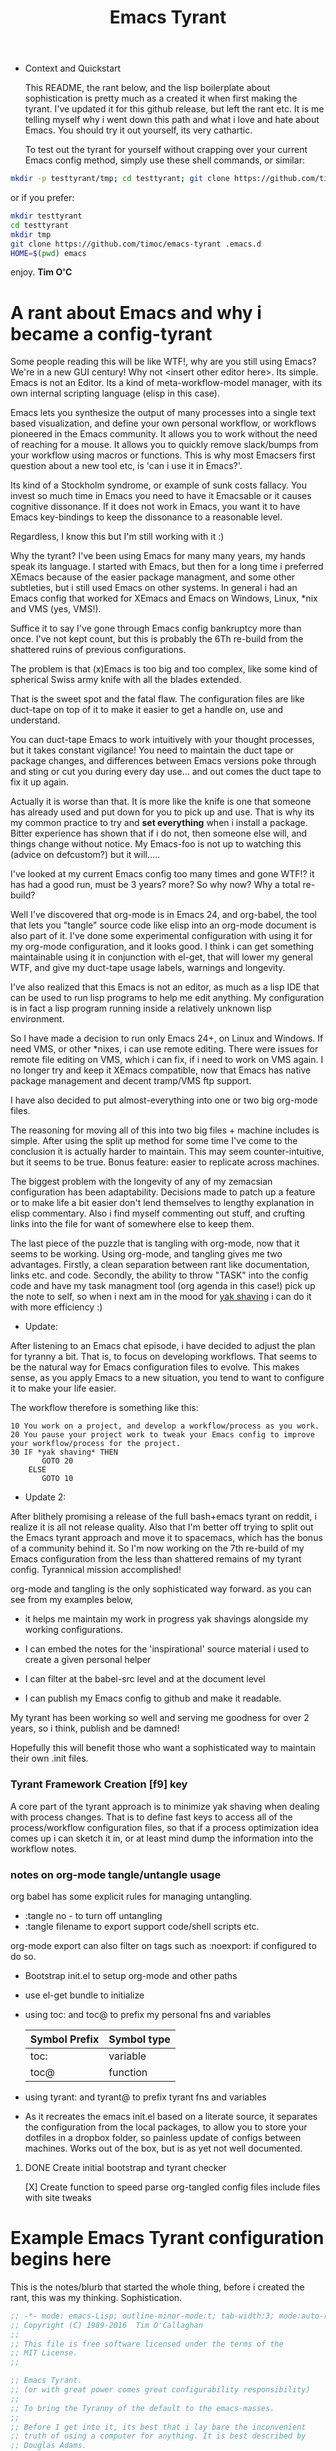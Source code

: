 # -*- mode: org; mode:auto-revert; -*-
#+TITLE: Emacs Tyrant
#+DESCRIPTION: The Tyranny of the default configuration
#+STARTUP: nohideblocks
#+CATEGORY: EmacsRC
#+KEYWORDS: Emacs config git

- Context and Quickstart

  This README, the rant below, and the lisp boilerplate about
  sophistication is pretty much as a created it when first making the
  tyrant. I've updated it for this github release, but left the rant
  etc. It is me telling myself why i went down this path and what i
  love and hate about Emacs. You should try it out yourself, its very
  cathartic.

  To test out the tyrant for yourself without crapping over your current
  Emacs config method, simply use these shell commands, or similar:
#+BEGIN_SRC sh :tangle no
mkdir -p testtyrant/tmp; cd testtyrant; git clone https://github.com/timoc/emacs-tyrant .emacs.d ; HOME=$(pwd) emacs
#+END_SRC
or if you prefer:
#+BEGIN_SRC sh :tangle no
mkdir testtyrant
cd testtyrant
mkdir tmp
git clone https://github.com/timoc/emacs-tyrant .emacs.d
HOME=$(pwd) emacs
#+END_SRC

  enjoy.
  *Tim O'C*

* A rant about Emacs and why i became a config-tyrant

  Some people reading this will be like WTF!, why are you still using
  Emacs? We're in a new GUI century! Why not <insert other editor here>.
  Its simple. Emacs is not an Editor. Its a kind of meta-workflow-model
  manager, with its own internal scripting language (elisp in this case).

  Emacs lets you synthesize the output of many processes into a single
  text based visualization, and define your own personal workflow, or
  workflows pioneered in the Emacs community. It allows you to work
  without the need of reaching for a mouse. It allows you to quickly
  remove slack/bumps from your workflow using macros or functions. This
  is why most Emacsers first question about a new tool etc, is 'can i
  use it in Emacs?'.

  Its kind of a Stockholm syndrome, or example of sunk costs fallacy.
  You invest so much time in Emacs you need to have it Emacsable or it
  causes cognitive dissonance. If it does not work in Emacs, you want it
  to have Emacs key-bindings to keep the dissonance to a reasonable
  level.

  Regardless, I know this but I'm still working with it :)

  Why the tyrant? I've been using Emacs for many many years, my hands
  speak its language. I started with Emacs, but then for a long time i
  preferred XEmacs because of the easier package managment, and some
  other subtleties, but i still used Emacs on other systems. In general
  i had an Emacs config that worked for XEmacs and Emacs on Windows,
  Linux, *nix and VMS (yes, VMS!).

  Suffice it to say I've gone through Emacs config bankruptcy more than
  once. I've not kept count, but this is probably the 6Th re-build from
  the shattered ruins of previous configurations.

  The problem is that (x)Emacs is too big and too complex, like some
  kind of spherical Swiss army knife with all the blades extended.

  That is the sweet spot and the fatal flaw. The configuration files are
  like duct-tape on top of it to make it easier to get a handle on, use
  and understand.

  You can duct-tape Emacs to work intuitively with your thought
  processes, but it takes constant vigilance! You need to maintain the
  duct tape or package changes, and differences between Emacs versions
  poke through and sting or cut you during every day use... and out
  comes the duct tape to fix it up again.

  Actually it is worse than that. It is more like the knife is one that
  someone has already used and put down for you to pick up and use. That
  is why its my common practice to try and *set everything* when i
  install a package. Bitter experience has shown that if i do not, then
  someone else will, and things change without notice. My Emacs-foo is
  not up to watching this (advice on defcustom?) but it will.....

  I've looked at my current Emacs config too many times and gone WTF!?
  it has had a good run, must be 3 years? more? So why now? Why a total
  re-build?

  Well I've discovered that org-mode is in Emacs 24, and org-babel, the
  tool that lets you "tangle" source code like elisp into an org-mode
  document is also part of it. I've done some experimental configuration
  with using it for my org-mode configuration, and it looks good. I
  think i can get something maintainable using it in conjunction with
  el-get, that will lower my general WTF, and give my duct-tape usage
  labels, warnings and longevity.

  I've also realized that this Emacs is not an editor, as much as a lisp
  IDE that can be used to run lisp programs to help me edit anything. My
  configuration is in fact a lisp program running inside a relatively
  unknown lisp environment.

  So I have made a decision to run only Emacs 24+, on Linux and
  Windows. If need VMS, or other *nixes, i can use remote editing.
  There were issues for remote file editing on VMS, which i can fix,
  if i need to work on VMS again. I no longer try and keep it XEmacs
  compatible, now that Emacs has native package management and decent
  tramp/VMS ftp support.

  I have also decided to put almost-everything into one or two big
  org-mode files.

  The reasoning for moving all of this into two big files + machine
  includes is simple. After using the split up method for some time
  I've come to the conclusion it is actually harder to maintain. This
  may seem counter-intuitive, but it seems to be true. Bonus feature:
  easier to replicate across machines.

  The biggest problem with the longevity of any of my zemacsian
  configuration has been adaptability. Decisions made to patch up a
  feature or to make life a bit easier don't lend themselves to lengthy
  explanation in elisp commentary. Also i find myself commenting out
  stuff, and crufting links into the file for want of somewhere else to
  keep them.

  The last piece of the puzzle that is tangling with org-mode, now that
  it seems to be working. Using org-mode, and tangling gives me two
  advantages. Firstly, a clean separation between rant like
  documentation, links etc. and code. Secondly, the ability to throw
  "TASK" into the config code and have my task managment tool (org agenda
  in this case!) pick up the note to self, so when i next am in the mood
  for [[http://en.wiktionary.org/wiki/yak_shaving][yak shaving]] i can do it with more efficiency :)

  - Update:

  After listening to an Emacs chat episode, i have decided to adjust
  the plan for tyranny a bit. That is, to focus on developing
  workflows. That seems to be the natural way for Emacs configuration
  files to evolve. This makes sense, as you apply Emacs to a new
  situation, you tend to want to configure it to make your life
  easier.

  The workflow therefore is something like this:

#+BEGIN_SRC
  10 You work on a project, and develop a workflow/process as you work.
  20 You pause your project work to tweak your Emacs config to improve your workflow/process for the project.
  30 IF *yak shaving* THEN
         GOTO 20
      ELSE
         GOTO 10
#+END_SRC
  - Update 2:
  After blithely promising a release of the full bash+emacs tyrant on
  reddit, i realize it is all not release quality. Also that I'm better
  off trying to split out the Emacs tyrant approach and move it to
  spacemacs, which has the bonus of a community behind it. So I'm now
  working on the 7th re-build of my Emacs configuration from the less
  than shattered remains of my tyrant config. Tyrannical mission
  accomplished!

  org-mode and tangling is the only sophisticated way forward. as you
  can see from my examples below,

  - it helps me maintain my work in progress yak shavings alongside my
    working configurations.

  - I can embed the notes for the 'inspirational' source material i used
    to create a given personal helper

  - I can filter at the babel-src level and at the document level

  - I can publish my Emacs config to github and make it readable.

  My tyrant has been working so well and serving me goodness for over 2
  years, so i think, publish and be damned!

  Hopefully this will benefit those who want a sophisticated way to
  maintain their own .init files.

*** Tyrant Framework Creation [f9] key
    A core part of the tyrant approach is to minimize yak shaving
    when dealing with process changes. That is to define fast keys to
    access all of the process/workflow configuration files, so that if
    a process optimization idea comes up i can sketch it in, or at
    least mind dump the information into the workflow notes.

*** notes on org-mode tangle/untangle usage
    org babel has some explicit rules for managing untangling.
    - :tangle no - to turn off untangling
    - :tangle filename to export support code/shell scripts etc.

    org-mode export can also filter on tags such as :noexport: if
    configured to do so.

    - Bootstrap init.el to setup org-mode and other paths
    - use el-get bundle to initialize

    - using toc: and toc@ to prefix my personal fns and variables
      | Symbol Prefix | Symbol type |
      |---------------+-------------|
      | toc:          | variable    |
      | toc@          | function    |
    - using tyrant: and tyrant@ to prefix tyrant fns and variables

    - As it recreates the emacs init.el based on a literate source, it
      separates the configuration from the local packages, to allow
      you to store your dotfiles in a dropbox folder, so painless
      update of configs between machines. Works out of the box, but is
      as yet not well documented.

**** DONE Create initial bootstrap and tyrant checker
     [X] Create function to speed parse org-tangled config files
     include files with site tweaks

* Example Emacs Tyrant configuration begins here

This is the notes/blurb that started the whole thing, before i created
the rant, this was my thinking. Sophistication.

#+BEGIN_SRC emacs-lisp
;; -*- mode: emacs-Lisp; outline-minor-mode:t; tab-width:3; mode:auto-revert; -*-
;; Copyright (C) 1989-2016  Tim O'Callaghan
;;
;; This file is free software licensed under the terms of the
;; MIT License.
;;

;; Emacs Tyrant.
;; (or with great power comes great configurability responsibility)
;;
;; To bring the Tyranny of the default to the emacs-masses.
;;
;; Before I get into it, its best that i lay bare the inconvenient
;; truth of using a computer for anything. It is best described by
;; Douglas Adams.
;;
;; "The History of every major Galactic Civilization tends to pass
;; through three distinct and recognizable phases, those of:
;;
;; Survival, Inquiry and Sophistication
;;
;; otherwise known as the How, Why, and Where phases. For instance,
;; the first phase is characterized by the question 'How can we eat?'
;; the second by the question 'Why do we eat?' and the third by the
;; question 'Where shall we have lunch?'
;; - Douglas Adams, The Restaurant at the End of the Universe

;;
;; The Tyrant is here to pull your Emacs configuration kicking and
;; screaming to the sophistication stage. Rather than try to figure
;; out how to do something, the tyrant will give you the workflows to
;; start getting things done.
;;
;; The whole concept is based on a single shared Emacs config that can work on
;; multiple hosts and have local and shared configs using cloud storage. Using
;; its bootstrapping it will sync your configuration across devices.
;; NOTE: must have -*- mode:auto-revert -*- for bootstrapping to work properly

;; This is built upon:

;; this init file - which will bootstrap your whole local installation
;; org-mode + org babel - to document the workflow
;; el-get + git - to manage the packages

;;
;; other tools:
;; dropbox - used to synchronize changes across installations

;; use:
;; save this file as your init.el, create a README.org literate init.el
;; update the ze variable to point to the appropriate place.
;; start emacs

;; to make maintenance easier, this sets up f9 as the fast-key-key prefix for aching
;; this file, your org file, and the untangled org files.

;; note this is not for the timid yet. It is/was a work in progress. I've posted
;; this as a gist, so others can use it to create their own lie rate Emacs. I'm
;; currently looking to integrate this workflow + org mode approach into
;; spacemacs for Space tyrant!.

;;;;;;;;;;;;;;;;;;;;;;;;;;;;;;;;;;;;;;;;;;;;;;;;;;;;;;;;;;;;;;;;;;;;;;;
;; note on my function and variable definitions.
;; Zaphod who was/is? president of the galaxy, is the current tyrant, so to
;; avoid namespace clashes:
;;
;; ze:     zemacs tyrant configuration variable prefix
;; ze@     zemacs tyrant function prefix
#+END_SRC

*** DONE Tyrant Emacs version checking
#+BEGIN_SRC emacs-lisp
  (defconst ze:flavour-tested-on
    '("GNU Emacs 24.2.1 (x86_64-unknown-linux-gnu, GTK+ Version 2.18.9)"
      "GNU Emacs 24.3.1 (x86_64-pc-linux-gnu, GTK+ Version 3.4.2)\n of 2013-04-14 on chindi10, modified by Debian"
      "GNU Emacs 24.3.1 (x86_64-pc-linux-gnu, GTK+ Version 3.10.7)\n of 2014-03-07 on lamiak, modified by Debian"
      ))

#+END_SRC

*** DONE Export Constants
  #+BEGIN_SRC emacs-lisp
  (message "++ set org source directories.")
  (defconst ze:gtd-dir (expand-file-name (concat ze:home-dir "/1-ORG_SHARED/")))
  (defconst ze:org-dir (expand-file-name (concat ze:gtd-dir "/1-PROCESS_GTD/")))
  (message "-- MEYN orgrc end")
  #+END_SRC

*** DONE emacs baseline configuration changes
  These are the changes that need to be done to make life bearable
  before doing anything else.

#+BEGIN_SRC emacs-lisp
  (message "++ Baseline changes")

  ;; general zemacsen config
  (fset 'yes-or-no-p 'y-or-n-p)       ; y/n not yes/no
  (setq make-backup-files nil)        ; stop creating those backup~ files
  (setq auto-save-default nil)        ; stop creating those #auto-save# files
  (setq debug-on-error t)             ; throw error if problem in config file
  (setq tab-width 8)                  ; tabs; normal is 8
  (setq global-auto-revert-mode t)    ; stop asking about changed local file
  (setq require-final-newline t)      ; as it says
  (setq-default indent-tabs-mode nil) ; tabs are evil by default
  (setq inhibit-startup-message t)    ; loose the startup message
  (setq message-log-max t)            ; keep messages in buffer
  (setq enable-local-variables :safe) ; enable save local var processing
  (menu-bar-mode t)                   ; menu bar on
  (toggle-scroll-bar -1)              ; no scroll bar
  (setq scroll-margin 3)              ; flip page 3 lines away from top/bottom
  (tool-bar-mode -1)                  ; no tool bar
  (blink-cursor-mode -1)              ; no blinky toolbar
  (prefer-coding-system 'utf-8)       ; default to utf-8

  ;; highlited region handling
  (delete-selection-mode)             ; delete highligted regions with <del>
  (transient-mark-mode 1)             ; highlight regions

  ;; I must have parenthesis highlighting
  (show-paren-mode t)
  (show-paren-mode 'mixed)

  ;; turn off annoying mouse behaviour
  (setq mouse-drag-copy-region nil)
  ;; (mouse-avoidance-mode 'banish)

  ;; use firefox to open new tabs for links
  (require 'browse-url)
  (setq browse-url-browser-function 'browse-url-generic)
  (setq browse-url-generic-program ze:browser-binary)
  (setq browse-url-firefox-program ze:browser-binary)
  (setq browse-url-firefox-new-window-is-tab t)

  ;; set no length of eval expression return
  (setq eval-expression-print-length nil)

  ;; set default color-theme embedded emacs 24 (e.g. deeper-blue)
  ;;(el-get-bundle reykjavik
  ;;  :url "https://github.com/mswift42/reykjavik-theme.git"
  ;;  :features reykjavik-theme)
  ;; (load-theme reykjavik-theme)
  ;; (load-theme 'manoj-dark)
  (el-get-bundle cyberpunk-theme)
  (load-theme 'cyberpunk t)


#+END_SRC

*** DONE set external environment PATHS and programs

  this collection of references to other programs that can be
  overridden in the machine local configs.

  - [ ] check for external 'tyrant' bash/zsh environment and use that
  - [ ] Push these settings down into the init.el (tyrant check functions)

#+BEGIN_SRC emacs-lisp
  (message "++ paths and programs")
  ;; paths abd binaries to add to the system PATH
  (cond (ze:linux-p
         (ze@add-dir-to-env "PATH"
                             '("~/usr/bin/"
                               "~/usr/box/bin/"
                               "~/usr/local/bin/")
                             t))
        (ze:win32-p
         ;; set diff for windows
         ;; (setq ediff-custom-diff-program "C:\\cygwin\\bin\\diff.exe")
         ;; (setq ediff-diff-program "C:\\cygwin\\bin\\diff.exe")
         (ze@add-dir-to-env "PATH"
                             '("~/usr/local/win2k/"
                               "~/usr/local/win2k/cmd/"
                               t))
         ))

#+END_SRC

*** DONE toc@ helper functions

  These are currently all in this section, but will be split
  appropriately and defined alongside the places that use them.

  this will give an example of how i use tyrant to manage my own
  user functions.

#+BEGIN_SRC emacs-lisp
  (message "++ Helper Functions")
#+END_SRC

***** DONE (defun toc@copy-file-name-to-clipboard ()
I've finished this on, so and so is exported.

#+BEGIN_SRC emacs-lisp
(defun toc@copy-file-name-to-clipboard ()
  "Copy the current buffer file name to the clipboard."
  (interactive)
  (let ((filename (if (equal major-mode 'dired-mode)
                      default-directory
                    (buffer-file-name))))
    (when filename
      (kill-new filename)
      (message "Copied buffer file name '%s' to the clipboard." filename))))

#+END_SRC

***** TODO update (defun toc@copy-file-name-to-clipboard ()
This is an example on how to manage development. I'm working on this,
and so is marked as not-tangled.

#+BEGIN_SRC emacs-lisp :tangle no
(defun toc@copy-file-name-to-clipboard ()
  "Copy the current buffer file name to the clipboard."
  (interactive)
  (let ((filename (if (equal major-mode 'dired-mode)
                      default-directory
                    (buffer-file-name))))
;; broken fix here!!!
)))

#+END_SRC

* Example Package managment here
*** DONE example package group - C/C++ Development Environment
- Autopair
#+BEGIN_SRC emacs-lisp
(el-get-bundle autopair
   (require 'autopair)
   (autopair-global-mode 0)
   (setq autopair-blink t))

#+END_SRC

- Yaml mode for travis and ansible files
#+BEGIN_SRC emacs-lisp
(el-get-bundle yaml-mode)
(el-get-bundle ansible-doc)

#+END_SRC

- ggtags
#+BEGIN_SRC emacs-lisp
(el-get-bundle ggtags
  (add-hook 'c-mode-common-hook
          (lambda ()
            (when (derived-mode-p 'c-mode 'c++-mode 'java-mode 'asm-mode)
              (ggtags-mode 1)))))

#+END_SRC
***** TODO doxymacs/doxygen
      https://github.com/timoc/epydoc-el
#+BEGIN_SRC emacs-lisp :tangle no
  (el-get-bundle doxymacs
      (defun toc@doxymacs-font-lock-hook ()
        (if (or (eq major-mode 'c-mode) (eq major-mode 'c++-mode))
            (when (featurep 'doxymacs) (doxymacs-font-lock)))))

#+END_SRC

***** TODO C++ Template debugging helpers
  example of Something i'm working on from the internet, that it not promoted to prime time.
#+BEGIN_SRC emacs-lisp :tangle no
  (require 'cl)

  ;; (pushnew '("*compilation*"
;;              (minibuffer . nil)
;;              (unsplittable . t)
;;              (menu-bar-lines . 0))
;;            special-display-buffer-names)

  (defun toc@find-dedicated-frames (buf)
    (let (result)
      (dolist (window (get-buffer-window-list buf t) result)
        (let ((frame (window-frame window)))
          (when (frame-parameter frame 'unsplittable)
            (push frame result))))))

  (defun toc@setup-compile-mode ()
    ;; Support C++ better
    (modify-syntax-entry ?< "(")
    (modify-syntax-entry ?> ")")

    (dolist (frame (toc@find-dedicated-frames (current-buffer)))
      (let ((orig (frame-parameter frame 'orig-background)))
        (when orig
          (modify-frame-parameters
           frame (list (cons 'background-color orig)))))))

  ;; (add-hook 'compilation-mode-hook #'toc@setup-compile-mode)

  (defun* toc@compile-finish (buf status)
    (with-current-buffer buf
      (let* ((color (if (string-match "^finished\\b" status)
                        "#dfd"
                      "#fdd"))
             found)

        (dolist (frame (toc@find-dedicated-frames buf))
          (setq found t)
          (modify-frame-parameters
           frame
           (list (cons 'background-color color)
                 (cons 'orig-background
                       (frame-parameter frame 'background-color)))))

        (unless found
          (let ((overlay)
                (overlay (make-overlay (point-min) (point-max))))
            (overlay-put overlay 'face (list :background color))
            (overlay-put overlay 'evaporate t))))))

  ;; (add-hook 'compilation-finish-functions #'toc@compile-finish)
#+END_SRC
*** DONE Projectile project manager + active scratch buffer startup
  add projectile project management log last projects to startup scratch
  (commented out)

  http://batsov.com/projectile/
#+BEGIN_SRC emacs-lisp
  (el-get-bundle projectile
    (projectile-global-mode)
    (setq initial-scratch-message
          (concat
           ;; scatch is for evauating Elisp after all
           "#+TITLE:Welcome to Emacs Tyrant!\nIgnore the warnings in the other window, they only occur during setup/updates.\nScratch is an now org-mode buffer - here is where you can eval lisp :)\n#+BEGIN_SRC emacs-lisp\n\n\n#+END_SRC\n"
           ))
    (run-with-idle-timer 0.3 nil (lambda ()
                                   (with-current-buffer "*scratch*"
                                     (org-mode)
                                     (flyspell-mode-off))))
    )
#+END_SRC
